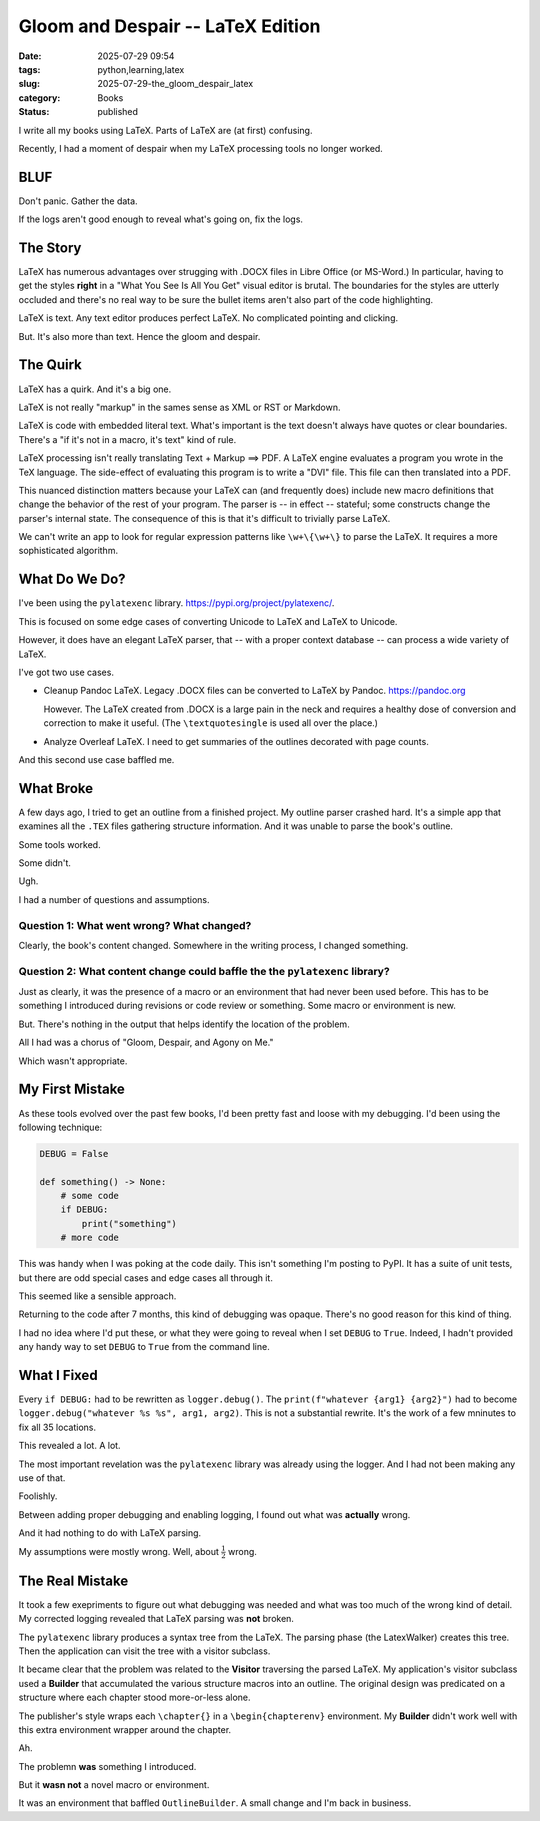 Gloom and Despair -- LaTeX Edition
###################################

:date: 2025-07-29 09:54
:tags: python,learning,latex
:slug: 2025-07-29-the_gloom_despair_latex
:category: Books
:status: published

I write all my books using LaTeX.
Parts of LaTeX are (at first) confusing.

Recently, I had a moment of despair when my LaTeX processing tools no longer worked.

BLUF
====

Don't panic. Gather the data.

If the logs aren't good enough to reveal what's going on, fix the logs.


The Story
=========

LaTeX has numerous advantages over strugging with .DOCX files in Libre Office (or MS-Word.)
In particular, having to get the styles **right** in a "What You See Is All You Get" visual editor is brutal.
The boundaries for the styles are utterly occluded and there's no real way to be sure the bullet items aren't also part of the code highlighting.

LaTeX is text. Any text editor produces perfect LaTeX.
No complicated pointing and clicking.

But. It's also more than text. Hence the gloom and despair.

The Quirk
=========

LaTeX has a quirk.
And it's a big one.

LaTeX is not really "markup" in the sames sense as XML or RST or Markdown.

LaTeX is code with embedded literal text.
What's important is the text doesn't always have quotes or clear boundaries.
There's a "if it's not in a macro, it's text" kind of rule.

LaTeX processing isn't really translating Text + Markup ==> PDF.
A LaTeX engine evaluates a program you wrote in the TeX language.
The side-effect of evaluating this program is to write a "DVI" file.
This file can then translated into a PDF.

This nuanced distinction matters because your LaTeX can (and frequently does) include new macro definitions that change the behavior of the rest of your program.
The parser is -- in effect -- stateful; some constructs change the parser's internal state.
The consequence of this is that it's difficult to trivially parse LaTeX.

We can't write an app to look for regular expression patterns like ``\w+\{\w+\}`` to parse the LaTeX.
It requires a more sophisticated algorithm.

What Do We Do?
===============

I've been using the ``pylatexenc`` library.  https://pypi.org/project/pylatexenc/.

This is focused on some edge cases of converting Unicode to LaTeX and LaTeX to Unicode.

However, it does have an elegant LaTeX parser, that -- with a proper context database -- can process a wide variety of LaTeX.

I've got two use cases.

-   Cleanup Pandoc LaTeX. Legacy .DOCX files can be converted to LaTeX by Pandoc. https://pandoc.org

    However. The LaTeX created from .DOCX is a large pain in the neck and requires a healthy dose of conversion and correction to make it useful. (The ``\textquotesingle`` is used all over the place.)

-   Analyze Overleaf LaTeX. I need to get summaries of the outlines decorated with page counts.

And this second use case baffled me.

What Broke
===============

A few days ago, I tried to get an outline from a finished project.
My outline parser crashed hard.
It's a simple app that examines all the ``.TEX`` files gathering structure information.
And it was unable to parse the book's outline.

Some tools worked.

Some didn't.

Ugh.

I had a number of questions and assumptions.

Question 1: What went wrong? What changed?
------------------------------------------

Clearly, the book's content changed. Somewhere in the writing process, I changed something.

Question 2: What content change could baffle the the ``pylatexenc`` library?
----------------------------------------------------------------------------

Just as clearly, it was the presence of a macro or an environment that had never been used before.
This has to be something I introduced during revisions or code review or something.
Some macro or environment is new.

But.  There's nothing in the output that helps identify the location of the problem.

All I had was a chorus of "Gloom, Despair, and Agony on Me."

Which wasn't appropriate.

My First Mistake
===================

As these tools evolved over the past few books, I'd been pretty fast and loose with my debugging.
I'd been using the following technique:

..  code-block:: python

    DEBUG = False

    def something() -> None:
        # some code
        if DEBUG:
            print("something")
        # more code

This was handy when I was poking at the code daily.
This isn't something I'm posting to PyPI.
It has a suite of unit tests, but there are odd special cases and edge cases all through it.

This seemed like a sensible approach.

Returning to the code after 7 months, this kind of debugging was opaque.
There's no good reason for this kind of thing.

I had no idea where I'd put these, or what they were going to reveal when I set ``DEBUG`` to ``True``.
Indeed, I hadn't provided any handy way to set ``DEBUG`` to ``True`` from the command line.

What I Fixed
=============

Every ``if DEBUG:`` had to be rewritten as ``logger.debug()``.
The ``print(f"whatever {arg1} {arg2}")`` had to become ``logger.debug("whatever %s %s", arg1, arg2)``.
This is not a substantial rewrite.
It's the work of a few mninutes to fix all 35 locations.

This revealed a lot. A lot.

The most important revelation was the ``pylatexenc`` library was already using the logger.
And I had not been making any use of that.

Foolishly.

Between adding proper debugging and enabling logging, I found out what was **actually** wrong.

And it had nothing to do with LaTeX parsing.

My assumptions were mostly wrong.
Well, about :math:`\frac{1}{2}` wrong.

The Real Mistake
================

It took a few exepriments to figure out what debugging was needed and what was too much of the wrong kind of detail.
My corrected logging revealed that LaTeX parsing was **not** broken.

The ``pylatexenc`` library produces a syntax tree from the LaTeX.
The parsing phase (the LatexWalker) creates this tree.
Then the application can visit the tree with a visitor subclass.

It became clear that the problem was related to the **Visitor** traversing the parsed LaTeX.
My application's visitor subclass used a **Builder** that accumulated the various structure macros into an outline.
The original design was predicated on a structure where each chapter stood more-or-less alone.

The publisher's style wraps each ``\chapter{}`` in a ``\begin{chapterenv}`` environment.
My **Builder** didn't work well with this extra environment wrapper around the chapter.

Ah.

The problemn **was** something I introduced.

But it **wasn not** a novel macro or environment.

It was an environment that baffled ``OutlineBuilder``.
A small change and I'm back in business.


